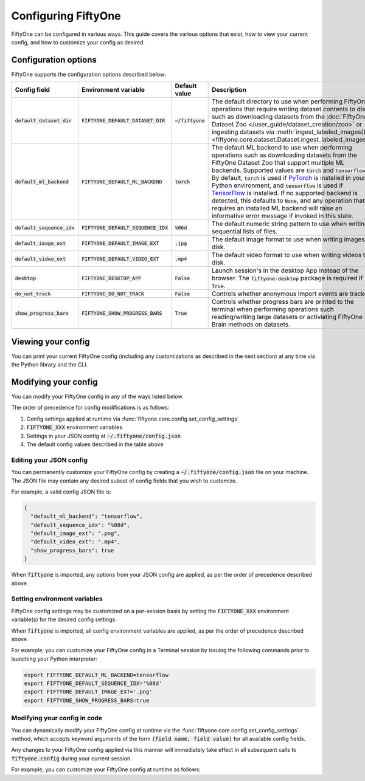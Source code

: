 Configuring FiftyOne
====================

.. default-role:: code

FiftyOne can be configured in various ways. This guide covers the various
options that exist, how to view your current config, and how to customize your
config as desired.

Configuration options
---------------------

FiftyOne supports the configuration options described below:

+------------------------+---------------------------------+------------------------+----------------------------------------------------------------------------------------+
| Config field           | Environment variable            | Default value          | Description                                                                            |
+========================+=================================+========================+========================================================================================+
| `default_dataset_dir`  | `FIFTYONE_DEFAULT_DATASET_DIR`  | `~/fiftyone`           | The default directory to use when performing FiftyOne operations that                  |
|                        |                                 |                        | require writing dataset contents to disk, such as downloading datasets from            |
|                        |                                 |                        | the :doc:`FiftyOne Dataset Zoo </user_guide/dataset_creation/zoo>`                     |
|                        |                                 |                        | or ingesting datasets via                                                              |
|                        |                                 |                        | :meth:`ingest_labeled_images() <fiftyone.core.dataset.Dataset.ingest_labeled_images>`. |
+------------------------+---------------------------------+------------------------+----------------------------------------------------------------------------------------+
| `default_ml_backend`   | `FIFTYONE_DEFAULT_ML_BACKEND`   | `torch`                | The default ML backend to use when performing operations such as                       |
|                        |                                 |                        | downloading datasets from the FiftyOne Dataset Zoo that support multiple ML            |
|                        |                                 |                        | backends. Supported values are `torch` and `tensorflow`. By default,                   |
|                        |                                 |                        | `torch` is used if `PyTorch <https://pytorch.org>`_ is installed in your               |
|                        |                                 |                        | Python environment, and `tensorflow` is used if                                        |
|                        |                                 |                        | `TensorFlow <http://tensorflow.org>`_ is installed. If no supported backend            |
|                        |                                 |                        | is detected, this defaults to `None`, and any operation that requires an               |
|                        |                                 |                        | installed ML backend will raise an informative error message if invoked in             |
|                        |                                 |                        | this state.                                                                            |
+------------------------+---------------------------------+------------------------+----------------------------------------------------------------------------------------+
| `default_sequence_idx` | `FIFTYONE_DEFAULT_SEQUENCE_IDX` | `%06d`                 | The default numeric string pattern to use when writing sequential lists of             |
|                        |                                 |                        | files.                                                                                 |
+------------------------+---------------------------------+------------------------+----------------------------------------------------------------------------------------+
| `default_image_ext`    | `FIFTYONE_DEFAULT_IMAGE_EXT`    | `.jpg`                 | The default image format to use when writing images to disk.                           |
+------------------------+---------------------------------+------------------------+----------------------------------------------------------------------------------------+
| `default_video_ext`    | `FIFTYONE_DEFAULT_VIDEO_EXT`    | `.mp4`                 | The default video format to use when writing videos to disk.                           |
+------------------------+---------------------------------+------------------------+----------------------------------------------------------------------------------------+
| `desktop`              | `FIFTYONE_DESKTOP_APP`          | `False`                | Launch session's in the desktop App instead of the browser. The `fiftyone-desktop`     |
|                        |                                 |                        | package is required if `True`.                                                         |
+------------------------+---------------------------------+------------------------+----------------------------------------------------------------------------------------+
| `do_not_track`         | `FIFTYONE_DO_NOT_TRACK`         | `False`                | Controls whether anonymous import events are tracked.                                  |
+------------------------+---------------------------------+------------------------+----------------------------------------------------------------------------------------+
| `show_progress_bars`   | `FIFTYONE_SHOW_PROGRESS_BARS`   | `True`                 | Controls whether progress bars are printed to the terminal when performing             |
|                        |                                 |                        | operations such reading/writing large datasets or activiating FiftyOne                 |
|                        |                                 |                        | Brain methods on datasets.                                                             |
+------------------------+---------------------------------+------------------------+----------------------------------------------------------------------------------------+

Viewing your config
-------------------

You can print your current FiftyOne config (including any customizations as
described in the next section) at any time via the Python library and the CLI.

.. tabs::

  .. tab:: Python

    .. code-block:: python

        import fiftyone as fo

        # Print your current config
        print(fo.config)

        # Print a specific config field
        print(co.config.default_ml_backend)

    .. code-block:: text

        {
            "default_dataset_dir": "~/fiftyone",
            "default_ml_backend": "torch",
            "default_sequence_idx": "%08d",
            "default_image_ext": ".jpg",
            "default_video_ext": ".mp4",
            "show_progress_bars": true
        }

        torch

  .. tab:: CLI

    .. code-block:: shell

        # Print your current config
        fiftyone config

        # Print a specific config field
        fiftyone config default_ml_backend

    .. code-block:: text

        {
            "default_dataset_dir": "~/fiftyone",
            "default_ml_backend": "torch",
            "default_sequence_idx": "%08d",
            "default_image_ext": ".jpg",
            "default_video_ext": ".mp4",
            "show_progress_bars": true
        }

        torch

Modifying your config
---------------------

You can modify your FiftyOne config in any of the ways listed below.

The order of precedence for config modifications is as follows:

1. Config settings applied at runtime via
   :func:`fiftyone.core.config.set_config_settings`
2. `FIFTYONE_XXX` environment variables
3. Settings in your JSON config at `~/.fiftyone/config.json`
4. The default config values described in the table above

Editing your JSON config
~~~~~~~~~~~~~~~~~~~~~~~~

You can permanently customize your FiftyOne config by creating a
`~/.fiftyone/config.json` file on your machine. The JSON file may contain any
desired subset of config fields that you wish to customize.

For example, a valid config JSON file is:

.. code-block:: json

    {
      "default_ml_backend": "tensorflow",
      "default_sequence_idx": "%08d",
      "default_image_ext": ".png",
      "default_video_ext": ".mp4",
      "show_progress_bars": true
    }

When `fiftyone` is imported, any options from your JSON config are applied,
as per the order of precedence described above.

Setting environment variables
~~~~~~~~~~~~~~~~~~~~~~~~~~~~~

FiftyOne config settings may be customized on a per-session basis by setting
the `FIFTYONE_XXX` environment variable(s) for the desired config settings.

When `fiftyone` is imported, all config environment variables are applied, as
per the order of precedence described above.

For example, you can customize your FiftyOne config in a Terminal session by
issuing the following commands prior to launching your Python interpreter:

.. code-block:: shell

    export FIFTYONE_DEFAULT_ML_BACKEND=tensorflow
    export FIFTYONE_DEFAULT_SEQUENCE_IDX='%08d'
    export FIFTYONE_DEFAULT_IMAGE_EXT='.png'
    export FIFTYONE_SHOW_PROGRESS_BARS=true

Modifying your config in code
~~~~~~~~~~~~~~~~~~~~~~~~~~~~~

You can dynamically modify your FiftyOne config at runtime via the
:func:`fiftyone.core.config.set_config_settings` method, which accepts keyword
arguments of the form `(field name, field value)` for all available config
fields.

Any changes to your FiftyOne config applied via this manner will immediately
take effect in all subsequent calls to `fiftyone.config` during your current
session.

For example, you can customize your FiftyOne config at runtime as follows:

.. code-block:: python
    :linenos:

    import fiftyone.core.config as foc

    foc.set_config_settings(
        default_ml_backend="tensorflow",
        default_sequence_idx="%08d",
        default_image_ext=".png",
        default_video_ext=".mp4",
        show_progress_bars=True,
    )
